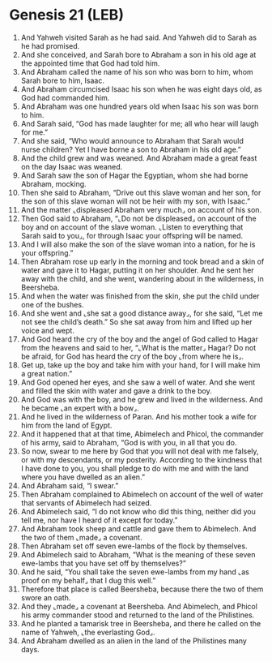 * Genesis 21 (LEB)
:PROPERTIES:
:ID: LEB/01-GEN21
:END:

1. And Yahweh visited Sarah as he had said. And Yahweh did to Sarah as he had promised.
2. And she conceived, and Sarah bore to Abraham a son in his old age at the appointed time that God had told him.
3. And Abraham called the name of his son who was born to him, whom Sarah bore to him, Isaac.
4. And Abraham circumcised Isaac his son when he was eight days old, as God had commanded him.
5. And Abraham was one hundred years old when Isaac his son was born to him.
6. And Sarah said, “God has made laughter for me; all who hear will laugh for me.”
7. And she said, “Who would announce to Abraham that Sarah would nurse children? Yet I have borne a son to Abraham in his old age.”
8. And the child grew and was weaned. And Abraham made a great feast on the day Isaac was weaned.
9. And Sarah saw the son of Hagar the Egyptian, whom she had borne Abraham, mocking.
10. Then she said to Abraham, “Drive out this slave woman and her son, for the son of this slave woman will not be heir with my son, with Isaac.”
11. And the matter ⌞displeased Abraham very much⌟ on account of his son.
12. Then God said to Abraham, “⌞Do not be displeased⌟ on account of the boy and on account of the slave woman. ⌞Listen to everything that Sarah said to you⌟, for through Isaac your offspring will be named.
13. And I will also make the son of the slave woman into a nation, for he is your offspring.”
14. Then Abraham rose up early in the morning and took bread and a skin of water and gave it to Hagar, putting it on her shoulder. And he sent her away with the child, and she went, wandering about in the wilderness, in Beersheba.
15. And when the water was finished from the skin, she put the child under one of the bushes.
16. And she went and ⌞she sat a good distance away⌟, for she said, “Let me not see the child’s death.” So she sat away from him and lifted up her voice and wept.
17. And God heard the cry of the boy and the angel of God called to Hagar from the heavens and said to her, “⌞What is the matter⌟ Hagar? Do not be afraid, for God has heard the cry of the boy ⌞from where he is⌟.
18. Get up, take up the boy and take him with your hand, for I will make him a great nation.”
19. And God opened her eyes, and she saw a well of water. And she went and filled the skin with water and gave a drink to the boy.
20. And God was with the boy, and he grew and lived in the wilderness. And he became ⌞an expert with a bow⌟.
21. And he lived in the wilderness of Paran. And his mother took a wife for him from the land of Egypt.
22. And it happened that at that time, Abimelech and Phicol, the commander of his army, said to Abraham, “God is with you, in all that you do.
23. So now, swear to me here by God that you will not deal with me falsely, or with my descendants, or my posterity. According to the kindness that I have done to you, you shall pledge to do with me and with the land where you have dwelled as an alien.”
24. And Abraham said, “I swear.”
25. Then Abraham complained to Abimelech on account of the well of water that servants of Abimelech had seized.
26. And Abimelech said, “I do not know who did this thing, neither did you tell me, nor have I heard of it except for today.”
27. And Abraham took sheep and cattle and gave them to Abimelech. And the two of them ⌞made⌟ a covenant.
28. Then Abraham set off seven ewe-lambs of the flock by themselves.
29. And Abimelech said to Abraham, “What is the meaning of these seven ewe-lambs that you have set off by themselves?”
30. And he said, “You shall take the seven ewe-lambs from my hand ⌞as proof on my behalf⌟ that I dug this well.”
31. Therefore that place is called Beersheba, because there the two of them swore an oath.
32. And they ⌞made⌟ a covenant at Beersheba. And Abimelech, and Phicol his army commander stood and returned to the land of the Philistines.
33. And he planted a tamarisk tree in Beersheba, and there he called on the name of Yahweh, ⌞the everlasting God⌟.
34. And Abraham dwelled as an alien in the land of the Philistines many days.
